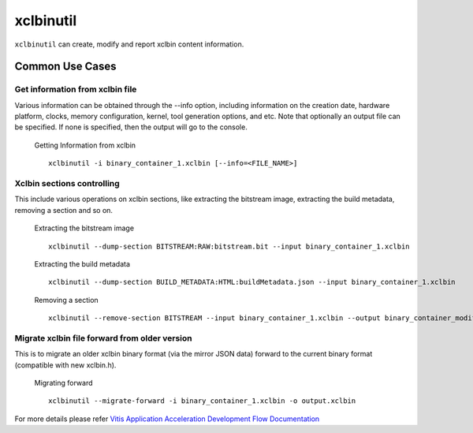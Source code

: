 .. _xclbintools.rst:

xclbinutil
----------

``xclbinutil`` can create, modify and report xclbin content information. 

Common Use Cases
~~~~~~~~~~~~~~~~

Get information from xclbin file
................................

Various information can be obtained through the --info option, including information on the creation date, hardware platform, clocks, memory configuration, kernel, tool generation options, and etc. Note that optionally an output file can be specified. If none is specified, then the output will go to the console.

  Getting Information from xclbin ::
       
    xclbinutil -i binary_container_1.xclbin [--info=<FILE_NAME>]

Xclbin sections controlling
...........................

This include various operations on xclbin sections, like extracting the bitstream image, extracting the build metadata, removing a section and so on.

  Extracting the bitstream image :: 
  
    xclbinutil --dump-section BITSTREAM:RAW:bitstream.bit --input binary_container_1.xclbin

  Extracting the build metadata ::
		
    xclbinutil --dump-section BUILD_METADATA:HTML:buildMetadata.json --input binary_container_1.xclbin

  Removing a section :: 

    xclbinutil --remove-section BITSTREAM --input binary_container_1.xclbin --output binary_container_modified.xclbin

Migrate xclbin file forward from older version
..............................................

This is to migrate an older xclbin binary format (via the mirror JSON data) forward to the current binary format (compatible with new xclbin.h).

  Migrating forward ::
    
    xclbinutil --migrate-forward -i binary_container_1.xclbin -o output.xclbin

For more details please refer `Vitis Application Acceleration Development Flow Documentation <https://www.xilinx.com/html_docs/xilinx2019_2/vitis_doc/Chunk1807393241.html>`_

